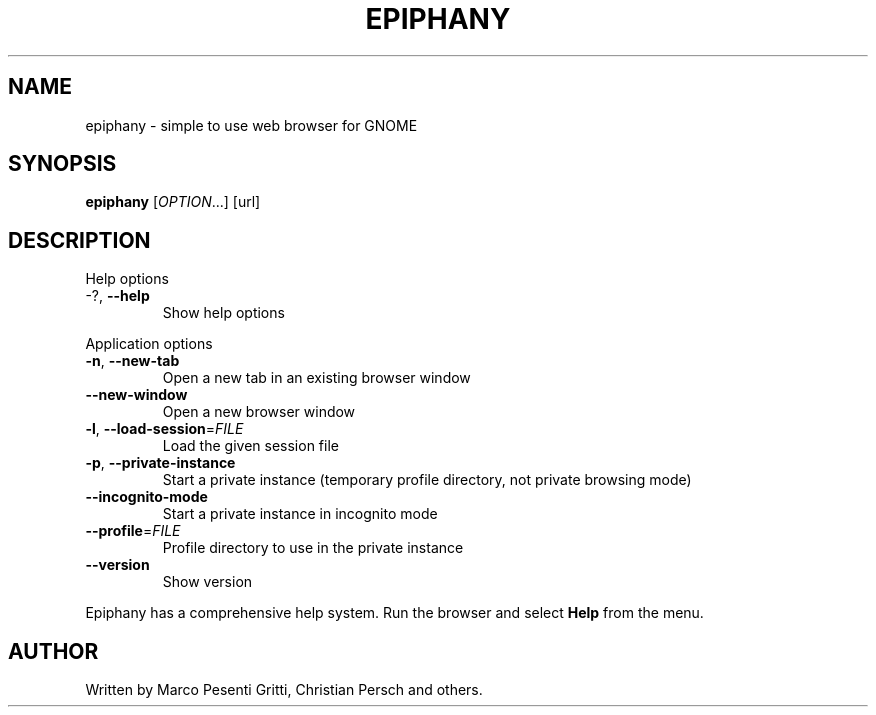 .\" Epiphany manpage.
.\" Copyright © 2006 GNOME Foundation, Inc.
.\"
.TH EPIPHANY "1" "2018-01-23" "GNOME" ""
.SH NAME
epiphany \- simple to use web browser for GNOME
.SH SYNOPSIS
.B epiphany
[\fIOPTION\fR...] [url]
.SH DESCRIPTION
Help options
.TP
-?, \fB\-\-help\fR
Show help options
.PP
Application options
.TP
\fB\-n\fR, \fB\-\-new\-tab\fR
Open a new tab in an existing
browser window
.TP
\fB\-\-new\-window\fR
Open a new browser window
.TP
\fB\-l\fR, \fB\-\-load\-session\fR=\fIFILE\fR
Load the given session file
.TP
\fB\-p\fR, \fB\-\-private\-instance\fR
Start a private instance (temporary profile directory, not private browsing mode)
.TP
\fB\-\-incognito\-mode\fR
Start a private instance in incognito mode
.TP
\fB\-\-profile\fR=\fIFILE\fR
Profile directory to use in the private instance
.TP
\fB\-\-version\fR
Show version
.PP
Epiphany has a comprehensive help system.  Run the browser
and select \fBHelp\fR from the menu.
.SH AUTHOR
Written by Marco Pesenti Gritti, Christian Persch and others.
